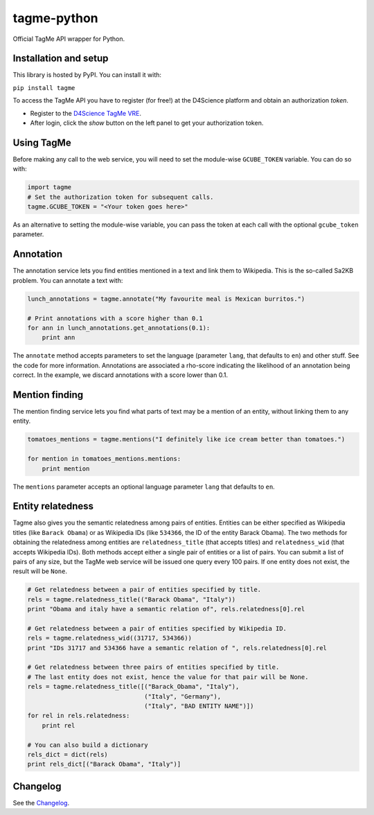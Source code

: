 ============
tagme-python
============

Official TagMe API wrapper for Python.

Installation and setup
----------------------

This library is hosted by PyPI. You can install it with:

``pip install tagme``

To access the TagMe API you have to register (for free!) at the D4Science platform and obtain an authorization *token*.

- Register to the `D4Science TagMe VRE <https://services.d4science.org/group/tagme/>`_.
- After login, click the *show* button on the left panel to get your authorization token.

Using TagMe
-----------

Before making any call to the web service, you will need to set the module-wise ``GCUBE_TOKEN`` variable. You can do so with:

.. code-block:: python

 import tagme
 # Set the authorization token for subsequent calls.
 tagme.GCUBE_TOKEN = "<Your token goes here>"

As an alternative to setting the module-wise variable, you can pass the token at each call with the optional ``gcube_token`` parameter. 

Annotation
----------
The annotation service lets you find entities mentioned in a text and link them to Wikipedia.
This is the so-called Sa2KB problem. You can annotate a text with:

.. code-block:: python

 lunch_annotations = tagme.annotate("My favourite meal is Mexican burritos.")
 
 # Print annotations with a score higher than 0.1
 for ann in lunch_annotations.get_annotations(0.1):
     print ann

The ``annotate`` method accepts parameters to set the language (parameter ``lang``, that defaults to ``en``) and other stuff.
See the code for more information.
Annotations are associated a rho-score indicating the likelihood of an annotation being correct. In the example, we discard
annotations with a score lower than 0.1.

Mention finding
---------------

The mention finding service lets you find what parts of text may be a mention of an entity, without linking them to any entity.

.. code-block:: python

 tomatoes_mentions = tagme.mentions("I definitely like ice cream better than tomatoes.")

 for mention in tomatoes_mentions.mentions:
     print mention

The ``mentions`` parameter accepts an optional language parameter ``lang`` that defaults to ``en``.

Entity relatedness
------------------

Tagme also gives you the semantic relatedness among pairs of entities. Entities can be either specified as Wikipedia titles
(like ``Barack Obama``) or as Wikipedia IDs (like ``534366``, the ID of the entity Barack Obama).
The two methods for obtaining the relatedness among entities are ``relatedness_title`` (that accepts titles) and
``relatedness_wid`` (that accepts Wikipedia IDs). Both methods accept either a single pair of entities or a list of pairs.
You can submit a list of pairs of any size, but the TagMe web service will be issued one query every 100 pairs.
If one entity does not exist, the result will be ``None``.

.. code-block:: python

 # Get relatedness between a pair of entities specified by title.
 rels = tagme.relatedness_title(("Barack Obama", "Italy"))
 print "Obama and italy have a semantic relation of", rels.relatedness[0].rel
 
 # Get relatedness between a pair of entities specified by Wikipedia ID.
 rels = tagme.relatedness_wid((31717, 534366))
 print "IDs 31717 and 534366 have a semantic relation of ", rels.relatedness[0].rel
 
 # Get relatedness between three pairs of entities specified by title.
 # The last entity does not exist, hence the value for that pair will be None.
 rels = tagme.relatedness_title([("Barack_Obama", "Italy"),
                                 ("Italy", "Germany"),
                                 ("Italy", "BAD ENTITY NAME")])
 for rel in rels.relatedness:
     print rel

 # You can also build a dictionary
 rels_dict = dict(rels)
 print rels_dict[("Barack Obama", "Italy")]
 
Changelog
---------

See the `Changelog`_.

.. _Changelog: CHANGELOG.rst
